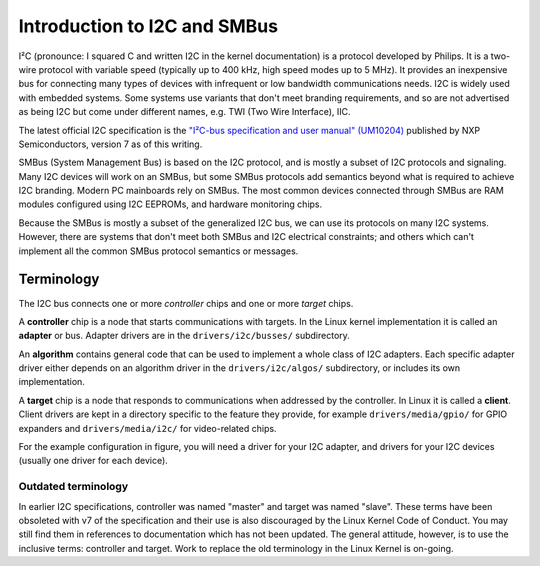=============================
Introduction to I2C and SMBus
=============================

I²C (pronounce: I squared C and written I2C in the kernel documentation) is
a protocol developed by Philips. It is a two-wire protocol with variable
speed (typically up to 400 kHz, high speed modes up to 5 MHz). It provides
an inexpensive bus for connecting many types of devices with infrequent or
low bandwidth communications needs. I2C is widely used with embedded
systems. Some systems use variants that don't meet branding requirements,
and so are not advertised as being I2C but come under different names,
e.g. TWI (Two Wire Interface), IIC.

The latest official I2C specification is the `"I²C-bus specification and user
manual" (UM10204) <https://www.nxp.com/docs/en/user-guide/UM10204.pdf>`_
published by NXP Semiconductors, version 7 as of this writing.

SMBus (System Management Bus) is based on the I2C protocol, and is mostly
a subset of I2C protocols and signaling. Many I2C devices will work on an
SMBus, but some SMBus protocols add semantics beyond what is required to
achieve I2C branding. Modern PC mainboards rely on SMBus. The most common
devices connected through SMBus are RAM modules configured using I2C EEPROMs,
and hardware monitoring chips.

Because the SMBus is mostly a subset of the generalized I2C bus, we can
use its protocols on many I2C systems. However, there are systems that don't
meet both SMBus and I2C electrical constraints; and others which can't
implement all the common SMBus protocol semantics or messages.


Terminology
===========

The I2C bus connects one or more *controller* chips and one or more *target*
chips.


.. kernel-figure::  i2c_bus.svg
   :alt:    Simple I2C bus with one controller and 3 targets

   Simple I2C bus

A **controller** chip is a node that starts communications with targets. In the
Linux kernel implementation it is called an **adapter** or bus. Adapter
drivers are in the ``drivers/i2c/busses/`` subdirectory.

An **algorithm** contains general code that can be used to implement a
whole class of I2C adapters. Each specific adapter driver either depends on
an algorithm driver in the ``drivers/i2c/algos/`` subdirectory, or includes
its own implementation.

A **target** chip is a node that responds to communications when addressed
by the controller. In Linux it is called a **client**. Client drivers are kept
in a directory specific to the feature they provide, for example
``drivers/media/gpio/`` for GPIO expanders and ``drivers/media/i2c/`` for
video-related chips.

For the example configuration in figure, you will need a driver for your
I2C adapter, and drivers for your I2C devices (usually one driver for each
device).

Outdated terminology
--------------------

In earlier I2C specifications, controller was named "master" and target was
named "slave". These terms have been obsoleted with v7 of the specification and
their use is also discouraged by the Linux Kernel Code of Conduct. You may
still find them in references to documentation which has not been updated. The
general attitude, however, is to use the inclusive terms: controller and
target. Work to replace the old terminology in the Linux Kernel is on-going.
